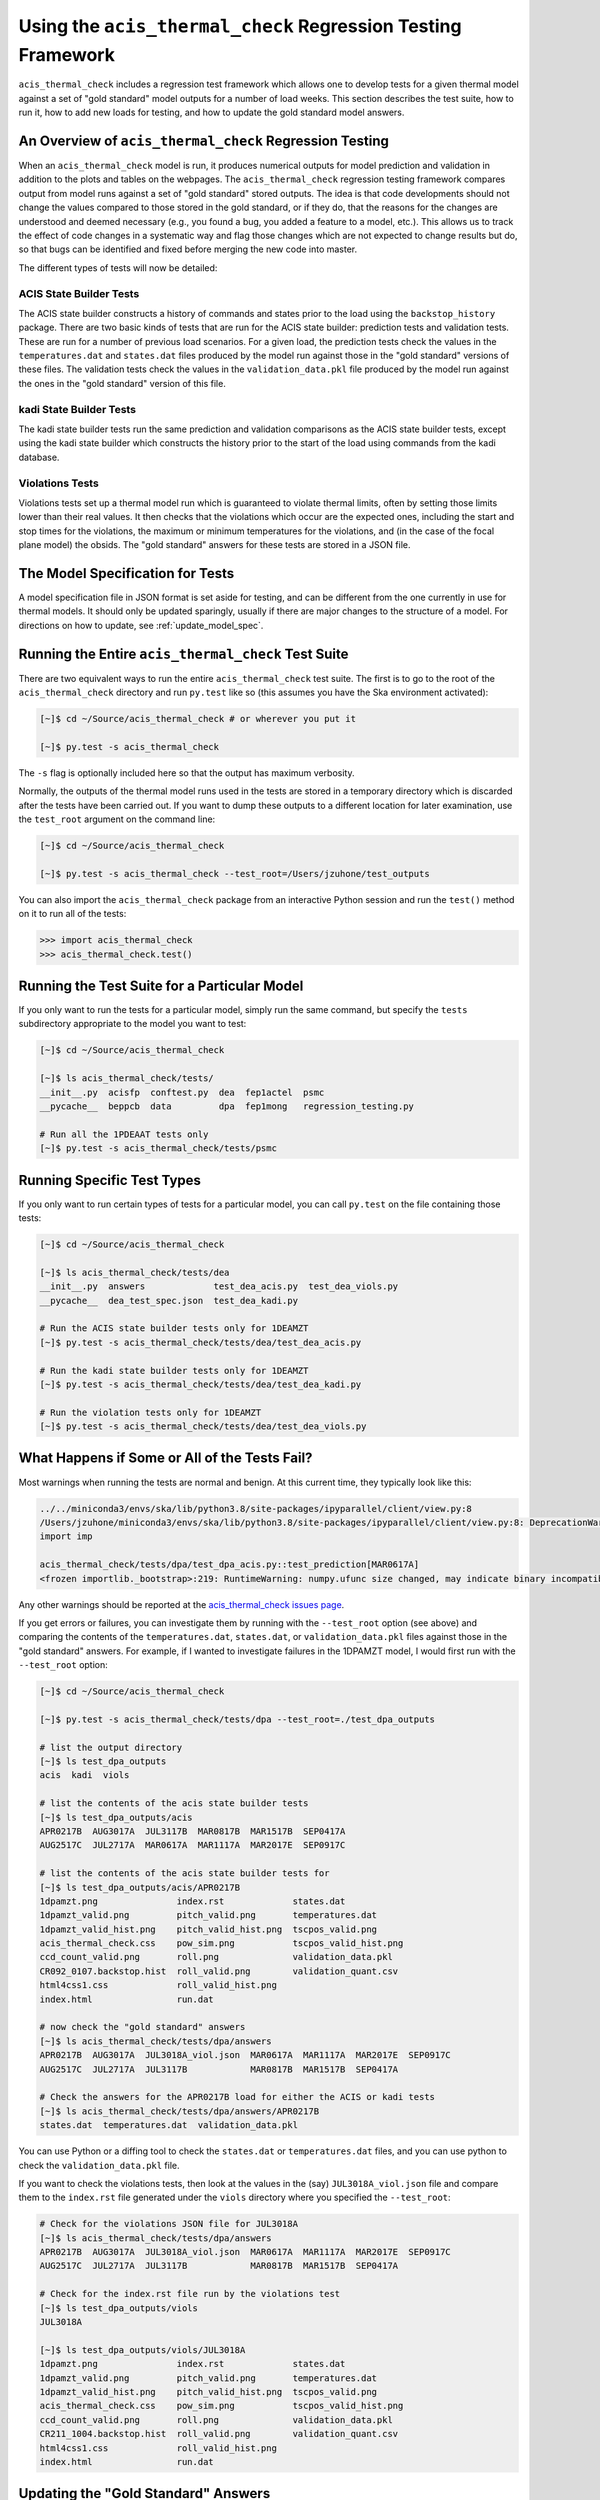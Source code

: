 .. _test_suite:

Using the ``acis_thermal_check`` Regression Testing Framework
-------------------------------------------------------------

``acis_thermal_check`` includes a regression test framework which allows one to
develop tests for a given thermal model against a set of "gold standard" model 
outputs for a number of load weeks. This section describes the test suite, how 
to run it, how to add new loads for testing, and how to update the gold standard
model answers.

An Overview of ``acis_thermal_check`` Regression Testing
========================================================

When an ``acis_thermal_check`` model is run, it produces numerical outputs for 
model prediction and validation in addition to the plots and tables on the 
webpages. The ``acis_thermal_check`` regression testing framework compares output
from model runs against a set of "gold standard" stored outputs. The idea is that 
code developments should not change the values compared to those stored in the 
gold standard, or if they do, that the reasons for the changes are understood and 
deemed necessary (e.g., you found a bug, you added a feature to a model, etc.). 
This allows us to track the effect of code changes in a systematic way and flag 
those changes which are not expected to change results but do, so that bugs can 
be identified and fixed before merging the new code into master. 

The different types of tests will now be detailed:

ACIS State Builder Tests
++++++++++++++++++++++++

The ACIS state builder constructs a history of commands and states prior to the
load using the ``backstop_history`` package. There are two basic kinds of tests 
that are run for the ACIS state builder: prediction tests and validation tests.
These are run for a number of previous load scenarios. For a given load, the 
prediction tests check the values in the ``temperatures.dat`` and ``states.dat``
files produced by the model run against those in the "gold standard" versions of 
these files. The validation tests check the values in the ``validation_data.pkl``
file produced by the model run against the ones in the "gold standard" version of
this file. 

kadi State Builder Tests
++++++++++++++++++++++++

The kadi state builder tests run the same prediction and validation comparisons
as the ACIS state builder tests, except using the kadi state builder which 
constructs the history prior to the start of the load using commands from the 
kadi database. 

Violations Tests
++++++++++++++++

Violations tests set up a thermal model run which is guaranteed to violate thermal
limits, often by setting those limits lower than their real values. It then checks
that the violations which occur are the expected ones, including the start and stop
times for the violations, the maximum or minimum temperatures for the violations,
and (in the case of the focal plane model) the obsids. The "gold standard" answers
for these tests are stored in a JSON file.

The Model Specification for Tests
=================================

A model specification file in JSON format is set aside for testing, and can be
different from the one currently in use for thermal models. It should only be
updated sparingly, usually if there are major changes to the structure of a 
model. For directions on how to update, see :ref:`update_model_spec`.

Running the Entire ``acis_thermal_check`` Test Suite
====================================================

There are two equivalent ways to run the entire ``acis_thermal_check`` test 
suite. The first is to go to the root of the ``acis_thermal_check`` directory
and run ``py.test`` like so (this assumes you have the Ska environment 
activated):

.. code-block:: text

    [~]$ cd ~/Source/acis_thermal_check # or wherever you put it

    [~]$ py.test -s acis_thermal_check

The ``-s`` flag is optionally included here so that the output has maximum
verbosity.

Normally, the outputs of the thermal model runs used in the tests are stored 
in a temporary directory which is discarded after the tests have been carried 
out. If you want to dump these outputs to a different location for later 
examination, use the ``test_root`` argument on the command line:

.. code-block:: text

    [~]$ cd ~/Source/acis_thermal_check

    [~]$ py.test -s acis_thermal_check --test_root=/Users/jzuhone/test_outputs

You can also import the ``acis_thermal_check`` package from an interactive 
Python session and run the ``test()`` method on it to run all of the tests:

.. code-block:: pycon

    >>> import acis_thermal_check
    >>> acis_thermal_check.test()

Running the Test Suite for a Particular Model
=============================================

If you only want to run the tests for a particular model, simply run the same
command, but specify the ``tests`` subdirectory appropriate to the model you
want to test:

.. code-block:: text

    [~]$ cd ~/Source/acis_thermal_check

    [~]$ ls acis_thermal_check/tests/
    __init__.py  acisfp  conftest.py  dea  fep1actel  psmc
    __pycache__  beppcb  data         dpa  fep1mong   regression_testing.py

    # Run all the 1PDEAAT tests only
    [~]$ py.test -s acis_thermal_check/tests/psmc

Running Specific Test Types
===========================

If you only want to run certain types of tests for a particular model, you
can call ``py.test`` on the file containing those tests:

.. code-block:: text

    [~]$ cd ~/Source/acis_thermal_check

    [~]$ ls acis_thermal_check/tests/dea
    __init__.py  answers             test_dea_acis.py  test_dea_viols.py
    __pycache__  dea_test_spec.json  test_dea_kadi.py

    # Run the ACIS state builder tests only for 1DEAMZT
    [~]$ py.test -s acis_thermal_check/tests/dea/test_dea_acis.py

    # Run the kadi state builder tests only for 1DEAMZT
    [~]$ py.test -s acis_thermal_check/tests/dea/test_dea_kadi.py

    # Run the violation tests only for 1DEAMZT
    [~]$ py.test -s acis_thermal_check/tests/dea/test_dea_viols.py

What Happens if Some or All of the Tests Fail? 
==============================================

Most warnings when running the tests are normal and benign. At this current time,
they typically look like this:

.. code-block:: text

    ../../miniconda3/envs/ska/lib/python3.8/site-packages/ipyparallel/client/view.py:8
    /Users/jzuhone/miniconda3/envs/ska/lib/python3.8/site-packages/ipyparallel/client/view.py:8: DeprecationWarning: the imp module is deprecated in favour of importlib; see the module's documentation for alternative uses
    import imp

    acis_thermal_check/tests/dpa/test_dpa_acis.py::test_prediction[MAR0617A]
    <frozen importlib._bootstrap>:219: RuntimeWarning: numpy.ufunc size changed, may indicate binary incompatibility. Expected 192 from C header, got 216 from PyObject

Any other warnings should be reported at the 
`acis_thermal_check issues page <https://github.com/acisops/acis_thermal_check>`_.

If you get errors or failures, you can investigate them by running with the 
``--test_root`` option (see above) and comparing the contents of the 
``temperatures.dat``, ``states.dat``, or ``validation_data.pkl`` files against
those in the "gold standard" answers. For example, if I wanted to investigate
failures in the 1DPAMZT model, I would first run with the ``--test_root`` option:

.. code-block:: text

    [~]$ cd ~/Source/acis_thermal_check

    [~]$ py.test -s acis_thermal_check/tests/dpa --test_root=./test_dpa_outputs

    # list the output directory
    [~]$ ls test_dpa_outputs
    acis  kadi  viols

    # list the contents of the acis state builder tests
    [~]$ ls test_dpa_outputs/acis
    APR0217B  AUG3017A  JUL3117B  MAR0817B  MAR1517B  SEP0417A
    AUG2517C  JUL2717A  MAR0617A  MAR1117A  MAR2017E  SEP0917C

    # list the contents of the acis state builder tests for 
    [~]$ ls test_dpa_outputs/acis/APR0217B
    1dpamzt.png               index.rst             states.dat
    1dpamzt_valid.png         pitch_valid.png       temperatures.dat
    1dpamzt_valid_hist.png    pitch_valid_hist.png  tscpos_valid.png
    acis_thermal_check.css    pow_sim.png           tscpos_valid_hist.png
    ccd_count_valid.png       roll.png              validation_data.pkl
    CR092_0107.backstop.hist  roll_valid.png        validation_quant.csv
    html4css1.css             roll_valid_hist.png
    index.html                run.dat

    # now check the "gold standard" answers
    [~]$ ls acis_thermal_check/tests/dpa/answers
    APR0217B  AUG3017A  JUL3018A_viol.json  MAR0617A  MAR1117A  MAR2017E  SEP0917C
    AUG2517C  JUL2717A  JUL3117B            MAR0817B  MAR1517B  SEP0417A
    
    # Check the answers for the APR0217B load for either the ACIS or kadi tests
    [~]$ ls acis_thermal_check/tests/dpa/answers/APR0217B
    states.dat  temperatures.dat  validation_data.pkl

You can use Python or a diffing tool to check the ``states.dat`` or 
``temperatures.dat`` files, and you can use python to check the 
``validation_data.pkl`` file.

If you want to check the violations tests, then look at the values in the (say)
``JUL3018A_viol.json`` file and compare them to the ``index.rst`` file generated
under the ``viols`` directory where you specified the ``--test_root``:

.. code-block:: text

    # Check for the violations JSON file for JUL3018A
    [~]$ ls acis_thermal_check/tests/dpa/answers
    APR0217B  AUG3017A  JUL3018A_viol.json  MAR0617A  MAR1117A  MAR2017E  SEP0917C
    AUG2517C  JUL2717A  JUL3117B            MAR0817B  MAR1517B  SEP0417A

    # Check for the index.rst file run by the violations test
    [~]$ ls test_dpa_outputs/viols
    JUL3018A
    
    [~]$ ls test_dpa_outputs/viols/JUL3018A
    1dpamzt.png               index.rst             states.dat
    1dpamzt_valid.png         pitch_valid.png       temperatures.dat
    1dpamzt_valid_hist.png    pitch_valid_hist.png  tscpos_valid.png
    acis_thermal_check.css    pow_sim.png           tscpos_valid_hist.png
    ccd_count_valid.png       roll.png              validation_data.pkl
    CR211_1004.backstop.hist  roll_valid.png        validation_quant.csv
    html4css1.css             roll_valid_hist.png
    index.html                run.dat

Updating the "Gold Standard" Answers
====================================

New "gold standard" answers for a given model may need to be generated for two
reasons. First, you may be making a new model and need to generate the initial 
set of answers. Second, if you are updating ACIS code and the regression tests 
failed to pass for one or more models, but the failures are understood and they 
are due to changes you made which need to become part of the software (such as 
a bugfix or a feature enhancement), then the "gold standard" answers need to be
updated. 

To generate new answers for all of the models, go to the root of the 
``acis_thermal_check`` directory that you are working in, and run ``py.test`` 
with the ``--answer_store`` argument like so:

.. code-block:: text

    [~]$ cd ~/Source/acis_thermal_check

    [~]$ py.test -s acis_thermal_check --answer_store

This will overwrite the old answers, but since they are also under git version 
control you will be able to check any differences before committing the new
answers. 

If you want to overwrite the answers for a single model, simply run the same
command, but specify the ``tests`` subdirectory appropriate to the model you
want to update:

.. code-block:: text

    [~]$ cd ~/Source/acis_thermal_check

    [~]$ ls acis_thermal_check/tests/
    __init__.py  acisfp  conftest.py  dea  fep1actel  psmc
    __pycache__  beppcb  data         dpa  fep1mong   regression_testing.py

    [~]$ py.test -s acis_thermal_check/tests/dpa --answer_store

.. _update_model_spec:

Updating the Model Specification File
=====================================

If you need to update the model specification file, simply replace the current
version of the file in its respective directory:

.. code-block:: text

    [~]$ cd ~/Source/acis_thermal_check

    [~]$ ls acis_thermal_check/tests/acisfp
    __init__.py  acisfp_test_spec.json  test_acisfp_acis.py  test_acisfp_viols.py
    __pycache__  answers                test_acisfp_kadi.py

where in this case ``acisfp_test_spec.json`` is the file you want to replace. 